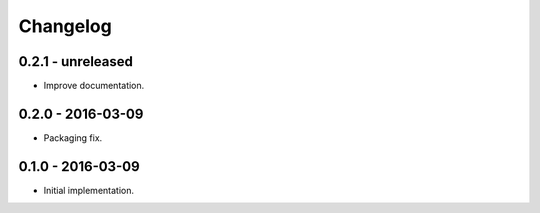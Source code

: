 Changelog
=========

0.2.1 - unreleased
------------------

*   Improve documentation.

0.2.0 - 2016-03-09
------------------

*   Packaging fix.

0.1.0 - 2016-03-09
------------------

*   Initial implementation.
